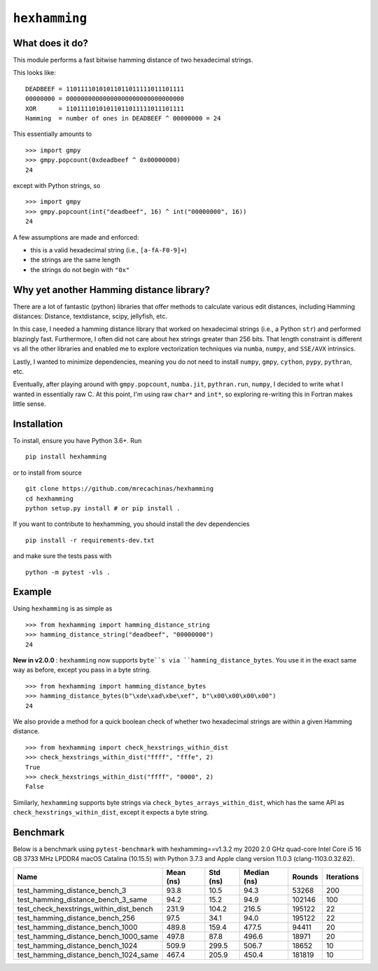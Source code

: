 ``hexhamming``
====================

|Pip|_ |Prs|_ |Github|_

.. |Pip| image:: https://badge.fury.io/py/hexhamming.svg
.. _Pip: https://badge.fury.io/py/hexhamming

.. |Prs| image:: https://img.shields.io/badge/PRs-welcome-brightgreen.svg
.. _Prs: .github/CONTRIBUTING.md#pull-requests

.. |Github| image:: https://github.com/mrecachinas/hexhamming/workflows/build/badge.svg
.. _Github: https://github.com/mrecachinas/hexhamming/actions

What does it do?
----------------

This module performs a fast bitwise hamming distance of two hexadecimal strings.

This looks like::

    DEADBEEF = 11011110101011011011111011101111
    00000000 = 00000000000000000000000000000000
    XOR      = 11011110101011011011111011101111
    Hamming  = number of ones in DEADBEEF ^ 00000000 = 24

This essentially amounts to

::

    >>> import gmpy
    >>> gmpy.popcount(0xdeadbeef ^ 0x00000000)
    24

except with Python strings, so

::

    >>> import gmpy
    >>> gmpy.popcount(int("deadbeef", 16) ^ int("00000000", 16))
    24

A few assumptions are made and enforced:

* this is a valid hexadecimal string (i.e., ``[a-fA-F0-9]+``)
* the strings are the same length
* the strings do not begin with ``"0x"``

Why yet another Hamming distance library?
-----------------------------------------

There are a lot of fantastic (python) libraries that offer methods to calculate
various edit distances, including Hamming distances: Distance, textdistance,
scipy, jellyfish, etc.

In this case, I needed a hamming distance library that worked on hexadecimal
strings (i.e., a Python ``str``) and performed blazingly fast.
Furthermore, I often did not care about hex strings greater than 256 bits.
That length constraint is different vs all the other libraries and enabled me
to explore vectorization techniques via ``numba``, ``numpy``, and
``SSE/AVX`` intrinsics.

Lastly, I wanted to minimize dependencies, meaning you do not need to install
``numpy``, ``gmpy``, ``cython``, ``pypy``, ``pythran``, etc.

Eventually, after playing around with ``gmpy.popcount``, ``numba.jit``,
``pythran.run``, ``numpy``, I decided to write what I wanted
in essentially raw C. At this point, I'm using raw ``char*`` and
``int*``, so exploring re-writing this in Fortran makes little sense.

Installation
-------------

To install, ensure you have Python 3.6+. Run

::

    pip install hexhamming

or to install from source

::

    git clone https://github.com/mrecachinas/hexhamming
    cd hexhamming
    python setup.py install # or pip install .

If you want to contribute to hexhamming, you should install the dev
dependencies

::

    pip install -r requirements-dev.txt

and make sure the tests pass with

::

    python -m pytest -vls .

Example
-------

Using ``hexhamming`` is as simple as

::

    >>> from hexhamming import hamming_distance_string
    >>> hamming_distance_string("deadbeef", "00000000")
    24

**New in v2.0.0** : ``hexhamming`` now supports ``byte``s via ``hamming_distance_bytes``.
You use it in the exact same way as before, except you pass in a byte string.

::

    >>> from hexhamming import hamming_distance_bytes
    >>> hamming_distance_bytes(b"\xde\xad\xbe\xef", b"\x00\x00\x00\x00")
    24

We also provide a method for a quick boolean check of whether two hexadecimal strings
are within a given Hamming distance.

::

    >>> from hexhamming import check_hexstrings_within_dist
    >>> check_hexstrings_within_dist("ffff", "fffe", 2)
    True
    >>> check_hexstrings_within_dist("ffff", "0000", 2)
    False

Similarly, ``hexhamming`` supports byte strings via ``check_bytes_arrays_within_dist``, which has
the same API as ``check_hexstrings_within_dist``, except it expects a byte string.

Benchmark
---------

Below is a benchmark using ``pytest-benchmark`` with hexhamming==v1.3.2
my 2020 2.0 GHz quad-core Intel Core i5 16 GB 3733 MHz LPDDR4 macOS Catalina (10.15.5)
with Python 3.7.3 and Apple clang version 11.0.3 (clang-1103.0.32.62).

=======================================  ===========  ==========  =============  ========  ============
Name                                       Mean (ns)    Std (ns)    Median (ns)    Rounds    Iterations
=======================================  ===========  ==========  =============  ========  ============
test_hamming_distance_bench_3                93.8        10.5          94.3         53268           200
test_hamming_distance_bench_3_same           94.2        15.2          94.9        102146           100
test_check_hexstrings_within_dist_bench      231.9      104.2         216.5        195122            22
test_hamming_distance_bench_256              97.5        34.1          94.0        195122            22
test_hamming_distance_bench_1000             489.8      159.4         477.5         94411            20
test_hamming_distance_bench_1000_same        497.8       87.8         496.6         18971            20
test_hamming_distance_bench_1024             509.9      299.5         506.7         18652            10
test_hamming_distance_bench_1024_same        467.4      205.9         450.4        181819            10
=======================================  ===========  ==========  =============  ========  ============
